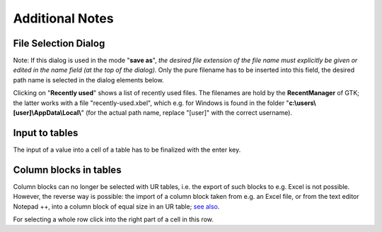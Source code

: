 Additional Notes
~~~~~~~~~~~~~~~~

File Selection Dialog
+++++++++++++++++++++

.. image:: /images/open_dialog.png
    :align: center

Note: If this dialog is used in the mode "\ **save as**\ ", *the desired
file extension of the file name must explicitly be given or edited in
the name field (at the top of the dialog).* Only the pure filename has
to be inserted into this field, the desired path name is selected in the
dialog elements below.

Clicking on "**Recently used**" shows a list of recently used files.
The filenames are hold by the **RecentManager** of GTK; the latter works
with a file "recently-used.xbel", which e.g. for Windows is found in the
folder "**c:\\users\\[user]\\AppData\\Local\\**" (for the actual path name,
replace "[user]" with the correct username).

Input to tables
+++++++++++++++

The input of a value into a cell of a table has to be finalized with the
enter key.

Column blocks in tables
+++++++++++++++++++++++

Column blocks can no longer be selected with UR tables, i.e. the export
of such blocks to e.g. Excel is not possible. However, the reverse way
is possible: the import of a column block taken from e.g. an Excel file,
or from the text editor Notepad ++, into a column block of equal size in
an UR table; `see
also <#within-tables-delete-rows-working-with-column-blocks>`__.

For selecting a whole row click into the right part of a cell in this
row.